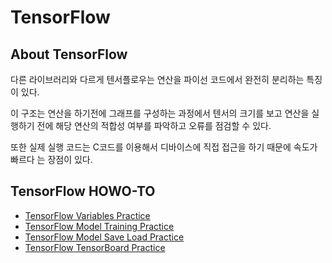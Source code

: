 * TensorFlow
** About TensorFlow
 다른 라이브러리와 다르게 텐서플로우는 연산을 파이선 코드에서 완전히 분리하는 특징이 있다.

 이 구조는 연산을 하기전에 그래프를 구성하는 과정에서 텐서의 크기를 보고 연산을 실행하기
전에 해당 연산의 적합성 여부를 파악하고 오류를 점검할 수 있다.

 또한 실제 실행 코드는 C코드를 이용해서 디바이스에 직접 접근을 하기 때문에 속도가 빠르다
는 장점이 있다.
** TensorFlow HOWO-TO
- [[file:TensorFlow-Variables-Practice.ipynb][TensorFlow Variables Practice]]
- [[file:TensorFlow-Model-Training-Practice.ipynb][TensorFlow Model Training Practice]]
- [[file:TensorFlow-Model-Save-Load-Practice.ipynb][TensorFlow Model Save Load Practice]]
- [[file:TensorFlow-TensorBoard.ipynb][TensorFlow TensorBoard Practice]]

